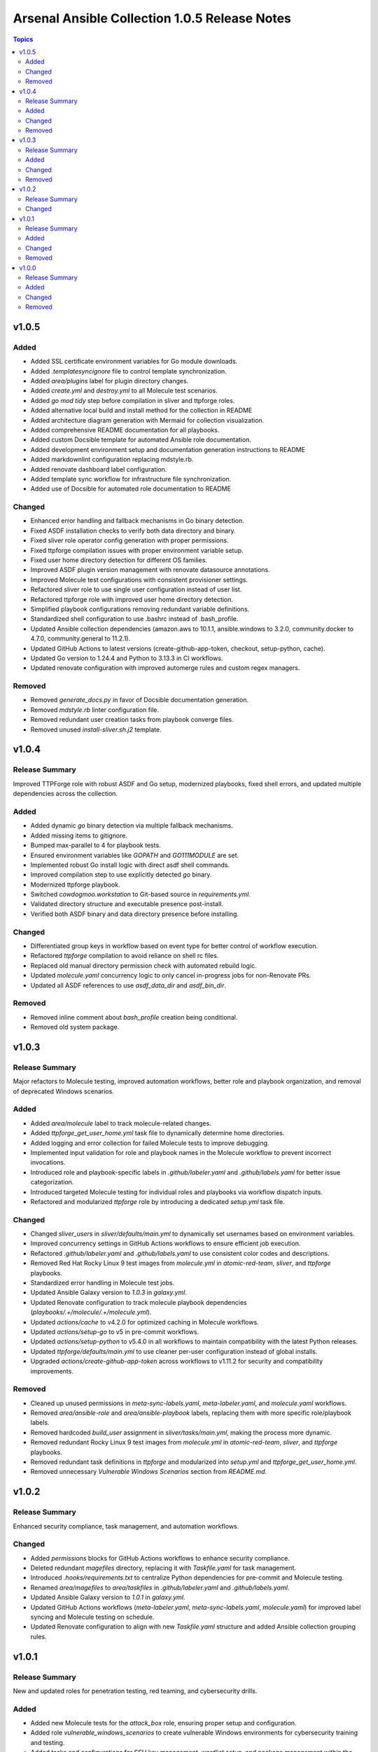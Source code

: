 ==============================================
Arsenal Ansible Collection 1.0.5 Release Notes
==============================================

.. contents:: Topics

v1.0.5
======

Added
-----

- Added SSL certificate environment variables for Go module downloads.
- Added `.templatesyncignore` file to control template synchronization.
- Added `area/plugins` label for plugin directory changes.
- Added `create.yml` and `destroy.yml` to all Molecule test scenarios.
- Added `go mod tidy` step before compilation in sliver and ttpforge roles.
- Added alternative local build and install method for the collection in README
- Added architecture diagram generation with Mermaid for collection visualization.
- Added comprehensive README documentation for all playbooks.
- Added custom Docsible template for automated Ansible role documentation.
- Added development environment setup and documentation generation instructions to README
- Added markdownlint configuration replacing mdstyle.rb.
- Added renovate dashboard label configuration.
- Added template sync workflow for infrastructure file synchronization.
- Added use of Docsible for automated role documentation to README

Changed
-------

- Enhanced error handling and fallback mechanisms in Go binary detection.
- Fixed ASDF installation checks to verify both data directory and binary.
- Fixed sliver role operator config generation with proper permissions.
- Fixed ttpforge compilation issues with proper environment variable setup.
- Fixed user home directory detection for different OS families.
- Improved ASDF plugin version management with renovate datasource annotations.
- Improved Molecule test configurations with consistent provisioner settings.
- Refactored sliver role to use single user configuration instead of user list.
- Refactored ttpforge role with improved user home directory detection.
- Simplified playbook configurations removing redundant variable definitions.
- Standardized shell configuration to use .bashrc instead of .bash_profile.
- Updated Ansible collection dependencies (amazon.aws to 10.1.1, ansible.windows to 3.2.0, community.docker to 4.7.0, community.general to 11.2.1).
- Updated GitHub Actions to latest versions (create-github-app-token, checkout, setup-python, cache).
- Updated Go version to 1.24.4 and Python to 3.13.3 in CI workflows.
- Updated renovate configuration with improved automerge rules and custom regex managers.

Removed
-------

- Removed `generate_docs.py` in favor of Docsible documentation generation.
- Removed `mdstyle.rb` linter configuration file.
- Removed redundant user creation tasks from playbook converge files.
- Removed unused `install-sliver.sh.j2` template.

v1.0.4
======

Release Summary
---------------

Improved TTPForge role with robust ASDF and Go setup, modernized playbooks, fixed shell errors, and updated multiple dependencies across the collection.

Added
-----

- Added dynamic `go` binary detection via multiple fallback mechanisms.
- Added missing items to gitignore.
- Bumped max-parallel to 4 for playbook tests.
- Ensured environment variables like `GOPATH` and `GO111MODULE` are set.
- Implemented robust Go install logic with direct asdf shell commands.
- Improved compilation step to use explicitly detected `go` binary.
- Modernized ttpforge playbook.
- Switched `cowdogmoo.workstation` to Git-based source in `requirements.yml`.
- Validated directory structure and executable presence post-install.
- Verified both ASDF binary and data directory presence before installing.

Changed
-------

- Differentiated group keys in workflow based on event type for better control of workflow execution.
- Refactored `ttpforge` compilation to avoid reliance on shell rc files.
- Replaced old manual directory permission check with automated rebuild logic.
- Updated `molecule.yaml` concurrency logic to only cancel in-progress jobs for non-Renovate PRs.
- Updated all ASDF references to use `asdf_data_dir` and `asdf_bin_dir`.

Removed
-------

- Removed inline comment about `bash_profile` creation being conditional.
- Removed old system package.

v1.0.3
======

Release Summary
---------------

Major refactors to Molecule testing, improved automation workflows, better role and playbook organization, and removal of deprecated Windows scenarios.

Added
-----

- Added `area/molecule` label to track molecule-related changes.
- Added `ttpforge_get_user_home.yml` task file to dynamically determine home directories.
- Added logging and error collection for failed Molecule tests to improve debugging.
- Implemented input validation for role and playbook names in the Molecule workflow to prevent incorrect invocations.
- Introduced role and playbook-specific labels in `.github/labeler.yaml` and `.github/labels.yaml` for better issue categorization.
- Introduced targeted Molecule testing for individual roles and playbooks via workflow dispatch inputs.
- Refactored and modularized `ttpforge` role by introducing a dedicated `setup.yml` task file.

Changed
-------

- Changed `sliver_users` in `sliver/defaults/main.yml` to dynamically set usernames based on environment variables.
- Improved concurrency settings in GitHub Actions workflows to ensure efficient job execution.
- Refactored `.github/labeler.yaml` and `.github/labels.yaml` to use consistent color codes and descriptions.
- Removed Red Hat Rocky Linux 9 test images from `molecule.yml` in `atomic-red-team`, `sliver`, and `ttpforge` playbooks.
- Standardized error handling in Molecule test jobs.
- Updated Ansible Galaxy version to `1.0.3` in `galaxy.yml`.
- Updated Renovate configuration to track molecule playbook dependencies (`playbooks/.+/molecule/.+/molecule.yml`).
- Updated `actions/cache` to v4.2.0 for optimized caching in Molecule workflows.
- Updated `actions/setup-go` to v5 in pre-commit workflows.
- Updated `actions/setup-python` to v5.4.0 in all workflows to maintain compatibility with the latest Python releases.
- Updated `ttpforge/defaults/main.yml` to use cleaner per-user configuration instead of global installs.
- Upgraded `actions/create-github-app-token` across workflows to v1.11.2 for security and compatibility improvements.

Removed
-------

- Cleaned up unused permissions in `meta-sync-labels.yaml`, `meta-labeler.yaml`, and `molecule.yaml` workflows.
- Removed `area/ansible-role` and `area/ansible-playbook` labels, replacing them with more specific role/playbook labels.
- Removed hardcoded `build_user` assignment in `sliver/tasks/main.yml`, making the process more dynamic.
- Removed redundant Rocky Linux 9 test images from `molecule.yml` in `atomic-red-team`, `sliver`, and `ttpforge` playbooks.
- Removed redundant task definitions in `ttpforge` and modularized into `setup.yml` and `ttpforge_get_user_home.yml`.
- Removed unnecessary `Vulnerable Windows Scenarios` section from `README.md`.

v1.0.2
======

Release Summary
---------------

Enhanced security compliance, task management, and automation workflows.

Changed
-------

- Added `permissions` blocks for GitHub Actions workflows to enhance security compliance.
- Deleted redundant `magefiles` directory, replacing it with `Taskfile.yaml` for task management.
- Introduced `.hooks/requirements.txt` to centralize Python dependencies for pre-commit and Molecule testing.
- Renamed `area/magefiles` to `area/taskfiles` in `.github/labeler.yaml` and `.github/labels.yaml`.
- Updated Ansible Galaxy version to `1.0.1` in `galaxy.yml`.
- Updated GitHub Actions workflows (`meta-labeler.yaml`, `meta-sync-labels.yaml`, `molecule.yaml`) for improved label syncing and Molecule testing on schedule.
- Updated Renovate configuration to align with new `Taskfile.yaml` structure and added Ansible collection grouping rules.

v1.0.1
======

Release Summary
---------------

New and updated roles for penetration testing, red teaming, and cybersecurity drills.

Added
-----

- Added new Molecule tests for the `attack_box` role, ensuring proper setup and configuration.
- Added role `vulnerable_windows_scenarios` to create vulnerable Windows environments for cybersecurity training and testing.
- Added tasks and configurations for SSH key management, wordlist setup, and package management within the `attack_box` role.
- Included playbook `vulnerable_windows_scenarios.yml` for deploying vulnerable Windows scenarios using AWS EC2 instances.
- Integrated new collections `amazon.aws` and `community.windows` in `requirements.yml` to enhance AWS and Windows functionalities.
- Introduced callback plugin `profile_tasks.py` for task profiling in the `attack_box` role.
- Introduced new role `attack_box` for setting up a Kali Linux-based attack box for penetration testing and red teaming.
- Updated `ttpforge` role to support dynamic user and shell configurations across different OS platforms, including Windows.

Changed
-------

- Enhanced GitHub Actions workflows (`molecule.yaml`) to include new roles (`attack_box`, `vulnerable_windows_scenarios`) and updated dependencies.
- Enhanced the `ttpforge` role by updating user management and shell assignment logic, improving cross-platform compatibility.
- Updated Go toolchain to `go1.23.0` and upgraded multiple Go dependencies for improved performance and security.
- Updated `README.md` to reflect the addition of the `attack_box` and `vulnerable_windows_scenarios` roles.

Removed
-------

- Removed the deprecated playbook `attack-box.yml` and replaced it with the updated `attack_box.yml`.

v1.0.0
======

Release Summary
---------------

Initial release with roles for Atomic Red Team, TTPForge, and Sliver.

Added
-----

- Added `molecule-plugins[docker]` dependency in GitHub Actions.
- Added a new GitHub Actions workflow `molecule.yaml` for running Molecule tests on pull requests and pushes.
- Added automated documentation generation for magefile utilities
- Added depth and force options to git clone tasks in roles.
- Added playbooks and Molecule tests for Atomic Red Team and TTPForge.
- Added sliver role and playbook
- Added task to delete unnecessary tools folder in Molecule workflows.
- Automated Release Playbook - Introduced `galaxy-deploy.yml`, an automated release playbook for publishing the collection to Ansible Galaxy.
- Included callback plugin `profile_tasks.py` for task profiling.
- Included user and shell variable updates in roles for consistency.
- Introduced new role `ttpforge` for TTPForge framework.
- Renovate Bot Configuration - Updated Renovate Bot configurations to reflect the new repository structure and naming.

Changed
-------

- Enhanced shell profile updates for users.
- Improved package installation tasks in roles.
- Modified gmake command to utilize all available CPU cores.
- Refactored roles to use blocks for better readability.
- Updated `README.md` to reflect new repository URL and added TTPForge role.
- Updated default versions for Go and plugins in roles.
- Updated dependencies in `.pre-commit-config.yaml` for various tools.

Removed
-------

- Deleted unnecessary `.gitignore` and `LICENSE` files from sliver role.
- Removed redundant files and old configurations from sliver role.
